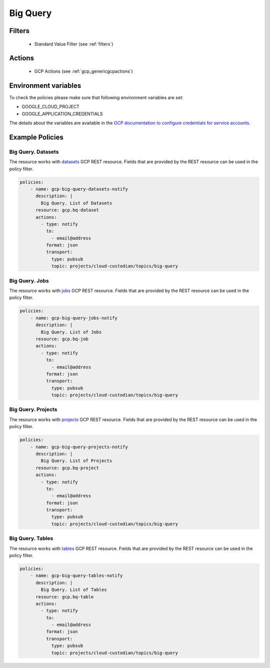 .. _gcp_bigquery:

Big Query
==========

Filters
--------
 - Standard Value Filter (see :ref:`filters`)

Actions
--------
 - GCP Actions (see :ref:`gcp_genericgcpactions`)

Environment variables
---------------------
To check the policies please make sure that following environment variables are set:

- GOOGLE_CLOUD_PROJECT

- GOOGLE_APPLICATION_CREDENTIALS

The details about the variables are available in the `GCP documentation to configure credentials for service accounts. <https://cloud.google.com/docs/authentication/getting-started>`_

Example Policies
----------------

Big Query. Datasets
~~~~~~~~~~~~~~~~~~~
The resource works with `datasets <https://cloud.google.com/bigquery/docs/reference/rest/v2/datasets>`_ GCP REST resource. Fields that are provided by the REST resource can be used in the policy filter.

.. code-block:: yaml

    policies:
        - name: gcp-big-query-datasets-notify
          description: |
            Big Query. List of Datasets
          resource: gcp.bq-dataset
          actions:
            - type: notify
              to:
                - email@address
              format: json
              transport:
                type: pubsub
                topic: projects/cloud-custodian/topics/big-query

Big Query. Jobs
~~~~~~~~~~~~~~~~
The resource works with `jobs <https://cloud.google.com/bigquery/docs/reference/rest/v2/jobs>`_ GCP REST resource. Fields that are provided by the REST resource can be used in the policy filter.

.. code-block:: yaml

    policies:
        - name: gcp-big-query-jobs-notify
          description: |
            Big Query. List of Jobs
          resource: gcp.bq-job
          actions:
            - type: notify
              to:
                - email@address
              format: json
              transport:
                type: pubsub
                topic: projects/cloud-custodian/topics/big-query

Big Query. Projects
~~~~~~~~~~~~~~~~~~~
The resource works with `projects <https://cloud.google.com/bigquery/docs/reference/rest/v2/projects>`_ GCP REST resource. Fields that are provided by the REST resource can be used in the policy filter.

.. code-block:: yaml

    policies:
        - name: gcp-big-query-projects-notify
          description: |
            Big Query. List of Projects
          resource: gcp.bq-project
          actions:
            - type: notify
              to:
                - email@address
              format: json
              transport:
                type: pubsub
                topic: projects/cloud-custodian/topics/big-query


Big Query. Tables
~~~~~~~~~~~~~~~~~~~
The resource works with `tables <https://cloud.google.com/bigquery/docs/reference/rest/v2/tables>`_ GCP REST resource. Fields that are provided by the REST resource can be used in the policy filter.

.. code-block:: yaml

    policies:
        - name: gcp-big-query-tables-notify
          description: |
            Big Query. List of Tables
          resource: gcp.bq-table
          actions:
            - type: notify
              to:
                - email@address
              format: json
              transport:
                type: pubsub
                topic: projects/cloud-custodian/topics/big-query

